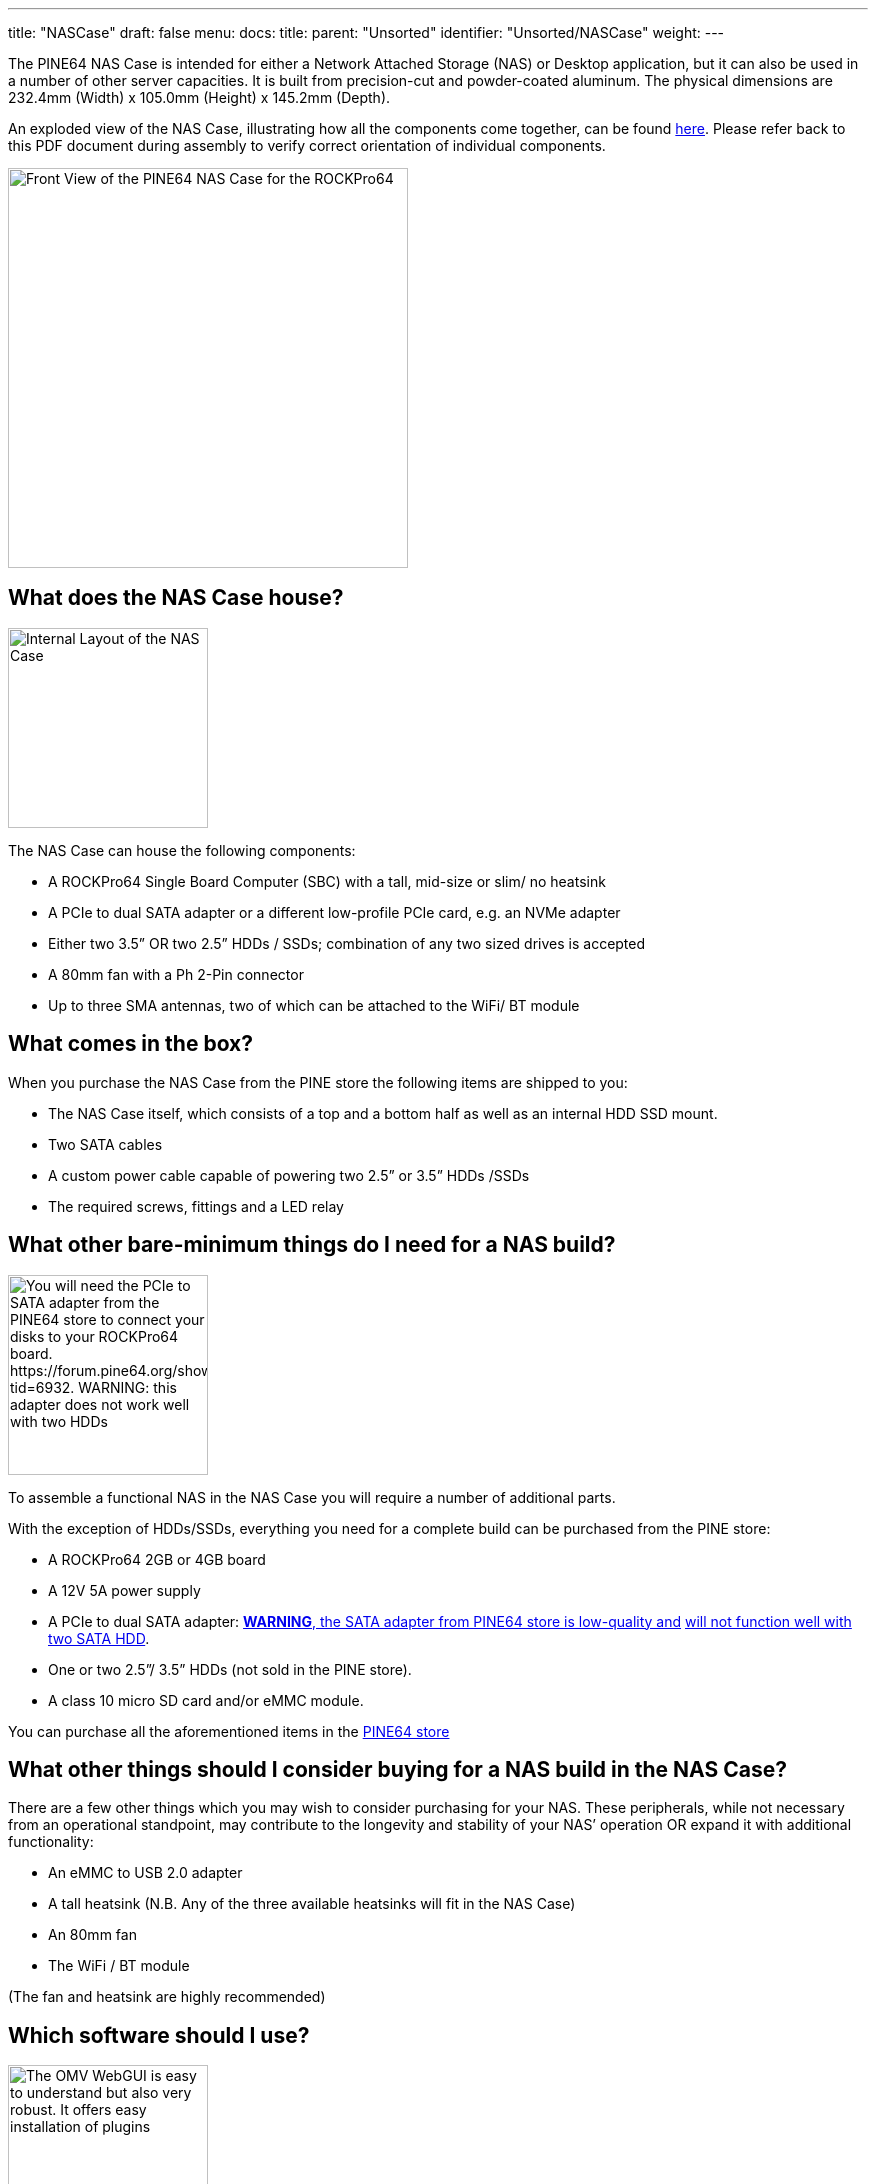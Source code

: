---
title: "NASCase"
draft: false
menu:
  docs:
    title:
    parent: "Unsorted"
    identifier: "Unsorted/NASCase"
    weight: 
---

The PINE64 NAS Case is intended for either a Network Attached Storage (NAS) or Desktop application, but it can also be used in a number of other server capacities. It is built from precision-cut and powder-coated aluminum. The physical dimensions are 232.4mm (Width) x 105.0mm (Height) x 145.2mm (Depth).

An exploded view of the NAS Case, illustrating how all the components come together, can be found http://files.pine64.org/doc/rockpro64/ROCKPro64%20NAS%20Case%20Exploded%20View%20Diagram.pdf[here]. Please refer back to this PDF document during assembly to verify correct orientation of individual components.

image:/documentation/images/NASCaseMain.png[Front View of the PINE64 NAS Case for the ROCKPro64,title="Front View of the PINE64 NAS Case for the ROCKPro64",width=400]

== What does the NAS Case house?

image:/documentation/images/NAS_Case_internals.jpg[Internal Layout of the NAS Case,title="Internal Layout of the NAS Case",width=200]

The NAS Case can house the following components:

* A ROCKPro64 Single Board Computer (SBC) with a tall, mid-size or slim/ no heatsink
* A PCIe to dual SATA adapter or a different low-profile PCIe card, e.g. an NVMe adapter
* Either two 3.5” OR two 2.5” HDDs / SSDs; combination of any two sized drives is accepted
* A 80mm fan with a Ph 2-Pin connector
* Up to three SMA antennas, two of which can be attached to the WiFi/ BT module

== What comes in the box?

When you purchase the NAS Case from the PINE store the following items are shipped to you:

* The NAS Case itself, which consists of a top and a bottom half as well as an internal HDD SSD mount.
* Two SATA cables
* A custom power cable capable of powering two  2.5” or 3.5” HDDs /SSDs
* The required screws, fittings and a LED relay

== What other bare-minimum things do I need for a NAS build?

image:/documentation/images/PCIetoSATA.png[You will need the PCIe to SATA adapter from the PINE64 store to connect your disks to your ROCKPro64 board. \https://forum.pine64.org/showthread.php?tid=6932. WARNING: this adapter does not work well with two HDDs, https://forum.pine64.org/showthread.php?tid=6511,width=200]

To assemble a functional NAS in the NAS Case you will require a number of additional parts.

With the exception of HDDs/SSDs, everything you need for a complete build can be purchased from the PINE store:

* A ROCKPro64 2GB or 4GB board
* A 12V 5A power supply
* A PCIe to dual SATA adapter: https://forum.pine64.org/showthread.php?tid=6932[*WARNING*, the SATA adapter from PINE64 store is low-quality and] https://forum.pine64.org/showthread.php?tid=6511[will not function well with two SATA HDD].
* One or two 2.5”/ 3.5” HDDs (not sold in the PINE store).
* A class 10 micro SD card and/or eMMC module.

You can purchase all the aforementioned items in the https://www.pine64.org/?post_type=product[PINE64 store]

== What other things should I consider buying for a NAS build in the NAS Case?

There are a few other things which you may wish to consider purchasing for your NAS. These peripherals, while not necessary from an operational standpoint, may contribute to the longevity and stability of your NAS’ operation OR expand it with additional functionality:

* An eMMC to USB 2.0 adapter
* A tall heatsink (N.B. Any of the three available heatsinks will fit in the NAS Case)
* An 80mm fan
* The WiFi / BT module

(The fan and heatsink are highly recommended)

== Which software should I use?

image:/documentation/images/OMVGUI.png[The OMV WebGUI is easy to understand but also very robust. It offers easy installation of plugins, system administration and overview of available services,title="The OMV WebGUI is easy to understand but also very robust. It offers easy installation of plugins, system administration and overview of available services",width=200]

If you are intending to build a home or small company NAS, then we strongly recommend you use link:/documentation/ROCKPro64/Software/_index#OpenMediaVault[Open Media Vault (OMV)]. OMV is an open source NAS solution that makes setting up user accounts, network shares and services a breeze. It also simplifies installing additional features (called plugins), such as: PLEX media server; Remote Desktop; Encryption; RSync; etc.

Its worth noting that Nextcloud, or other similar Cloud storage solutions, can also be easily installed alongside the OMV OS Image.

Administration and monitoring of OMV is done via an advanced WebGUI, which also allows for updating and upgrading the ROCKPro64.
To learn more about OMV please visit https://www.openmediavault.org/[their website]. 

To download the latest OMV build OR one of the numerous available Linux Distribution OS Images please visit the link:/documentation/ROCKPro64/Software/_index[ROCKPro64 OS download section].

== Step-by-Step Assembly Instructions

If you prefer a video tutorial or just want an overview of the process before you start http://www.youtube.com/watch?v=_UeeklKo0Og[check out this instructional video].

=== Step 1. Preparation of the NAS Case for Installation

Remove the top of the NAS Case. It is held together by two screws on either side with the exception of the bottom (left, right, top and back). Once done, the top of the case should lift right off without any resistance.

The next step is to remove the HDD/SSD holding bracket, which is screwed into the bottom of the case. Flip the bottom over and undo the screws which hold the bracket in place.

You should now be left with a bare case ready for installation of the necessary components.

=== Step 2. Installing the ROCKPro64 into the NAS Case

image:/documentation/images/ROCKPro64inNASCase.jpg[Correct Placement of the ROCKPro64 in the empty case, with Ethernet; Power; and HDMI at the back of the NAS Case,title="Correct Placement of the ROCKPro64 in the empty case, with Ethernet; Power; and HDMI at the back of the NAS Case",width=300]

image:/documentation/images/FrontIO.png[Front IO with IR and LED relay installed,title="Front IO with IR and LED relay installed",width=300]

Make sure nothing is plugged into your ROCKPro64 - including a micro SD card.
If you intend to use a heatsink with your board then please install it now before proceeding. If you bought the heatsink from the Pine64 store it comes with thermal paste and/or a thermal pad. You can use one or the other (not both!). The thermal pad is easier to apply but the thermal paste should be better at cooling if properly applied.

Place your ROCKPro64 into the case with USB 2.0 and 3.0/C ports facing the front of the case. It should fit snugly and align with the port cut-outs in the case. Do not attempt at installing the board at an angle; insert it while holding it level and lowering it into the case.

Secure the board with 4x screws included in the see-through bag. Make sure that the board is held firmly in the case but do not overtighten the screws.

In the see-through bag you will also find a small semi-opaque plastic cylinder. This is the LED light lead and it should be installed from the outside of the case into the hole right over the reset (RST) switch. Simply press it into the hole until it sits tight.

If you wish to install an IRx receiver into your case then you should also place it into the IR socket at this stage. It should align with the cutout right above the power (PWR) switch.

=== Step 3 PCIe to SATA adapter and Cabling

image:/documentation/images/DC_Location.jpg[DC header on the ROCKPro64 for the power cable,title="DC header on the ROCKPro64 for the power cable",width=200]

image:/documentation/images/PCIeFittedSATAsockets.png[PCIe to SATA installed. Note the SATA connection orientation,title="PCIe to SATA installed. Note the SATA connection orientation",width=200]

With the board in place it's time to set up the PCIe to SATA adapter and do the cabling necessary to attach HDDs / SSDs.

Place the SATA Adapter into the PCIe slot on the ROCKPro64 board so that the holding bracket of the adapter faces the back of the case. In the back of the case there is a cutout for the PCIe adapter; some
variants of the PCIe dual SATA adapter can be configured for eSATA if need be, and the eSATA ports are accessible in the back of the case. By default, the internal SATA connectors are active on the adapter.

Secure the PCIe dual SATA Adapter with a single screw at the top of the bracket, in the back of the NAS Case.

This is the right time to plug in the SATA and custom power cable. The SATA cables plug into the ports on the top or front of the adapter while the power cable plugs into DC header located on the board  - just below the power jack, to the left of the Ethernet port (when viewed from front).

Have the cables hang outside the case or to the side for now so that they do not get in the way until they are needed.

=== Step 4. Installing HDDs / SSDs into the Holding Bracket

image:/documentation/images/Bracket_Orientation.png[Bracket Orientation in the NAS Case,title="Bracket Orientation in the NAS Case",width=300]

The next step is to install HDDs/ SSDs into their holding bracket; 2.5” drives need to be installed at the very bottom of the bracket while 3.5” drives are at the top of the the bracket.

For 2.5” drives make sure that the drives are oriented up and their SATA and power ports face the front of the NAS Case.

For 3.5” HDDs, make sure they are oriented up and their SATA and power ports face the right side of the NAS Case (towards the fan mounting location).

Each drive you mount in the holding bracket requires 4x screws which come supplied in the see-through bag. Make sure the drives are held in place firmly but do not over-tighten the screws.

Once the holding bracket is assembled and you have your drives mounted, please set it aside and proceed to the next step.

=== Step 5. Installing Extras (eMMC; WiFi BT module + SMA Antennas; 80mm Fan)

image:/documentation/images/80mmfan.png[The 80mm fan is a worthwhile addition to the NAS Case build,title="The 80mm fan is a worthwhile addition to the NAS Case build",width=200]

If you have additional peripherals, such as an eMMC or WiFi/BT module as well as the 80mm fan, then now is the right time to install them. If you have *none of the above*, please *proceed to step 6* of this guide.

The eMMC and WiFi/BT modules are fitted into their respective placements on the ROCKPro64 board - please consult the diagram for their correct installation.

If you intend to use external u.FL to SMA antennas in the NAS Case then this is also the time to install them into the case. In the back section of the case at the very top you will find three cut-outs where the SMA antennas can be fitted. Don’t plug the u.FL leads antenna leads into the WiFi/BT module just yet - instead wait until after the disk holding bracket is installed into the case (step 6).

The fan should be mounted on the right-hand side of the case. We suggest that the fan is oriented for negative pressure, blowing air out of the case rather than taking air in. (User:AlephNull disagrees and recommends a positive pressure configuration both to allow a filter to be placed over the intake to prevent dust ingress and because the cage on the outlet side of the fan helps keep the wiring for 3.5" disks away from the fan blades). For best cable management results, have the fan power lead face the front of the case so that it can easily be routed to its header located next to GPIO pins on the ROCKPro64.
The fan should be secured using 4x long screws (that fasten into bolts) which can be found in the see-through bag supplied with the NAS Case.
Plug in the fan at this stage of the installation and route the cable at the bottom of the front of the case.

=== Step 6. Installing the HDD / SSD Bracket and Routing Cables

image:/documentation/images/NASCAsewithdrives.jpg[Complete assembly of the NAS Case,title="Complete assembly of the NAS Case",width=300]

image:/documentation/images/TopViewAssembly.png[Top view of a complete NAS Case Assembly,title="Top view of a complete NAS Case Assembly",width=300]

Installing the HDD/SSD bracket into the case and wiring it up is the last step before closing up the case.

Place the bracket with the disks installed (from step 4) into the case. The bracket should line up with the guiding bolts and screw holes at the bottom of the case. The section of the bracket that holds 3.5” HDDs needs to face the left side of the case (when viewed from front) and should overhang the ROCKPro64 board slightly. The 3.5” SATA and power ports should face the right side of the case - where the fan mounts, while 2.5” SATA and power ports should face the front of the case.

With the bracket aligned, flip the bottom of the case over while holding the bracket in place. Screw it into place using 4x Phillips head screws that came included with the NAS Case.

The last thing remaining before the NAS Case can be screwed shut is routing SATA and power cables:

For 3.5” HDDs we suggest routing power and SATA cables underneath the drives, where 2.5” HDDs/SSDs would otherwise reside.

For 2.5” disks you have plenty of routing options as there is much space available. The most obvious route is straight over the disks, where the 3.5” HDDs would reside.

=== Step 7. Closing the NAS Case and Powering On your NAS

Almost there. All that's left to do is to screw together the NAS Case. Screw in the top front screws first followed by screws on either side of the case. Do the back screws last. There, you are done.

To power on your new NAS Case and HDDs all you need to do is to plug in power and Ethernet (This is obviously assuming that you are intending to use it as a NAS or a headless server).

== IO accessibility when the NAS Case is assembled

When the NAS Case is assembled and screwed shut these ROCKPro64 IO ports remain accessible:

* Micro SD slot
* USB 2.0
* USB 3.0 and USB type C
* Power and Reset switches
* The headphone and microphone jack
* Gigabit Ethernet port
* HDMI

